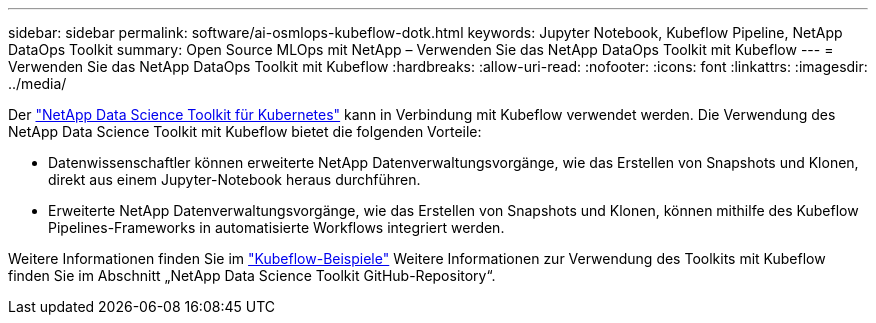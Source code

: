 ---
sidebar: sidebar 
permalink: software/ai-osmlops-kubeflow-dotk.html 
keywords: Jupyter Notebook, Kubeflow Pipeline, NetApp DataOps Toolkit 
summary: Open Source MLOps mit NetApp – Verwenden Sie das NetApp DataOps Toolkit mit Kubeflow 
---
= Verwenden Sie das NetApp DataOps Toolkit mit Kubeflow
:hardbreaks:
:allow-uri-read: 
:nofooter: 
:icons: font
:linkattrs: 
:imagesdir: ../media/


[role="lead"]
Der https://github.com/NetApp/netapp-dataops-toolkit/tree/main/netapp_dataops_k8s["NetApp Data Science Toolkit für Kubernetes"] kann in Verbindung mit Kubeflow verwendet werden.  Die Verwendung des NetApp Data Science Toolkit mit Kubeflow bietet die folgenden Vorteile:

* Datenwissenschaftler können erweiterte NetApp Datenverwaltungsvorgänge, wie das Erstellen von Snapshots und Klonen, direkt aus einem Jupyter-Notebook heraus durchführen.
* Erweiterte NetApp Datenverwaltungsvorgänge, wie das Erstellen von Snapshots und Klonen, können mithilfe des Kubeflow Pipelines-Frameworks in automatisierte Workflows integriert werden.


Weitere Informationen finden Sie im https://github.com/NetApp/netapp-dataops-toolkit/tree/main/netapp_dataops_k8s/Examples/Kubeflow["Kubeflow-Beispiele"] Weitere Informationen zur Verwendung des Toolkits mit Kubeflow finden Sie im Abschnitt „NetApp Data Science Toolkit GitHub-Repository“.
